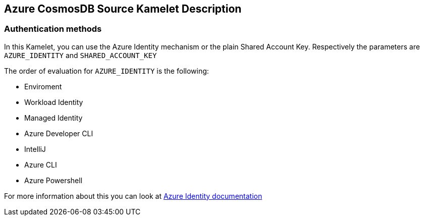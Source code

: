 == Azure CosmosDB Source Kamelet Description

=== Authentication methods

In this Kamelet, you can use the Azure Identity mechanism or the plain Shared Account Key. Respectively the parameters are `AZURE_IDENTITY` and `SHARED_ACCOUNT_KEY`

The order of evaluation for `AZURE_IDENTITY` is the following:

 - Enviroment
 - Workload Identity 
 - Managed Identity 
 - Azure Developer CLI 
 - IntelliJ
 - Azure CLI
 - Azure Powershell

For more information about this you can look at https://learn.microsoft.com/en-us/java/api/overview/azure/identity-readme[Azure Identity documentation]
